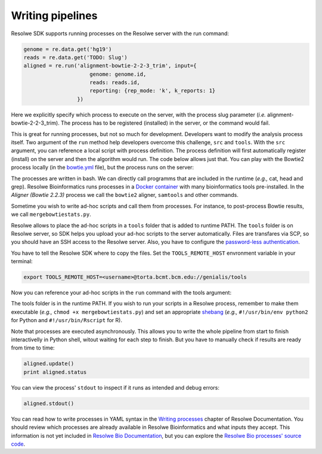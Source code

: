 =================
Writing pipelines
=================

Resolwe SDK supports running processes on the Resolwe server with the
run command:

.. code-block:: python

   genome = re.data.get('hg19')
   reads = re.data.get('TODO: Slug')
   aligned = re.run('alignment-bowtie-2-2-3_trim', input={
                        genome: genome.id,
                        reads: reads.id,
                        reporting: {rep_mode: 'k', k_reports: 1}
                    })

Here we explicitly specify which process to execute on the server,
with the process slug parameter (*i.e.* alignment-bowtie-2-2-3_trim).
The process has to be registered (installed) in the server, or the
command would fail.

This is great for running processes, but not so much for development.
Developers want to modify the analysis process itself. Two argument of
the ``run`` method help developers overcome this challenge, ``src`` and
``tools``. With the ``src`` argument, you can reference a local script
with process definition. The process definition will first
automatically register (install) on the server and then the algorithm
would run. The code below allows just that. You can play with the
Bowtie2 process locally (in the `bowtie.yml`_ file), but the process
runs on the server:

.. code-block:: python
   :emphasize-lines: 7

   genome = re.data.get('hg19')
   reads = re.data.get('TODO: Slug')
   aligned = re.run('alignment-bowtie-2-2-3_trim', input={
                        genome: genome.id,
                        reads: reads.id,
                        reporting: {rep_mode: 'k', k_reports: 1}
                    }, src='bowtie.yml')

.. _bowtie.yml: https://github.com/genialis/resolwe-bio/blob/master/resolwe_bio/processes/alignment/bowtie.yml

The processes are written in bash. We can directly call programms that
are included in the runtime (*e.g.,* cat, head and grep). Resolwe
Bioinformatics runs processes in a `Docker container`_ with many
bioinformatics tools pre-installed. In the *Aligner (Bowtie 2.2.3)*
process we call the ``bowtie2`` aligner, ``samtools`` and other
commands.

.. _Docker container: https://github.com/genialis/docker-bio-linux8-resolwe

.. code-block:: bash
   :linenos:
   :lineno-start: 517

   samtools sort "${NAME}_align_unsorted.bam" "${NAME}_align"

Sometime you wish to write ad-hoc scripts and call them from processes.
For instance, to post-process Bowtie results, we call
``mergebowtiestats.py``.

.. code-block:: bash
   :linenos:
   :lineno-start: 247

   mergebowtiestats.py $STATS

Resolwe allows to place the ad-hoc scripts in a ``tools`` folder that
is added to runtime PATH. The ``tools`` folder is on Resolwe server,
so SDK helps you upload your ad-hoc scripts to the server automatically.
Files are transfares via SCP, so you should have an SSH access to the
Resolwe server. Also, you have to configure the `password-less
authentication`_.

.. _password-less authentication: https://docs.fedoraproject.org/en-US/Fedora/14/html/Deployment_Guide/s2-ssh-configuration-keypairs.html

You have to tell the Resolwe SDK where to copy the files. Set the
``TOOLS_REMOTE_HOST`` envronment variable in your terminal:

.. code-block:: bash

   export TOOLS_REMOTE_HOST=<username>@torta.bcmt.bcm.edu://genialis/tools

Now you can reference your ad-hoc scripts in the ``run`` command with
the tools argument:

.. code-block:: python
   :emphasize-lines: 7

   genome = re.data.get('hg19')
   reads = re.data.get('TODO: Slug')
   aligned = re.run('alignment-bowtie-2-2-3_trim', input={
                        genome: genome.id,
                        reads: reads.id,
                        reporting: {rep_mode: 'k', k_reports: 1}
                    }, src='bowtie.yml', tools=['mergebowtiestats.py'])

The tools folder is in the runtime PATH. If you wish to run your
scripts in a Resolwe process, remember to make them executable (*e.g.,*
``chmod +x mergebowtiestats.py``) and set an appropriate shebang_
(*e.g.,* ``#!/usr/bin/env python2`` for Python and
``#!/usr/bin/Rscript`` for R).

.. _shebang: https://en.wikipedia.org/wiki/Shebang_(Unix)

Note that processes are executed asynchronously. This allows you
to write the whole pipeline from start to finish interactivelly in
Python shell, witout waiting for each step to finish. But you have to
manually check if results are ready from time to time:

.. code-block:: python

   aligned.update()
   print aligned.status

You can view the process' ``stdout`` to inspect if it runs as intended
and debug errors:

.. code-block:: python

   aligned.stdout()


You can read how to write processes in YAML syntax in the
`Writing processes`_ chapter of Resolwe Documentation. You should
review which processes are already available in Resolwe Bioinformatics
and what inputs they accept. This information is not yet included in
`Resolwe Bio Documentation`_, but you can explore the
`Resolwe Bio processes' source code`_.

.. _Writing processes: http://resolwe.readthedocs.io/en/latest/proc.html
.. _Resolwe Bio Documentation: http://resolwe-bio.readthedocs.io
.. _Resolwe Bio processes' source code: https://github.com/genialis/resolwe-bio/tree/master/resolwe_bio/processes
